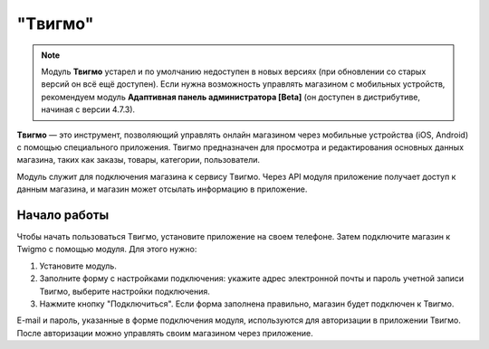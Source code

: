 ********
"Tвигмо"
********

.. note::

    Модуль **Твигмо** устарел и по умолчанию недоступен в новых версиях (при обновлении со старых версий он всё ещё доступен). Если нужна возможность управлять магазином с мобильных устройств, рекомендуем модуль **Адаптивная панель администратора [Beta]** (он доступен в дистрибутиве, начиная с версии 4.7.3).

**Tвигмо** — это инструмент, позволяющий управлять онлайн магазином через мобильные устройства (iOS, Android) с помощью специального приложения. Твигмо предназначен для просмотра и редактирования основных данных магазина, таких как заказы, товары, категории, пользователи.

Модуль служит для подключения магазина к сервису Tвигмо. Через API модуля приложение получает доступ к данным магазина, и магазин может отсылать информацию в приложение.

=============
Начало работы
=============

Чтобы начать пользоваться Tвигмо, установите приложение на своем телефоне. Затем подключите магазин к Twigmo с помощью модуля. Для этого нужно:

1. Установите модуль.

2. Заполните форму с настройками подключения: укажите адрес электронной почты и пароль учетной записи Твигмо, выберите настройки подключения.

3. Нажмите кнопку "Подключиться". Если форма заполнена правильно, магазин будет подключен к Твигмо.

E-mail и пароль, указанные в форме подключения модуля, используются для авторизации в приложении Твигмо. После авторизации можно управлять своим магазином через приложение.

